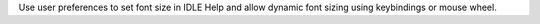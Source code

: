 Use user preferences to set font size in IDLE Help and allow dynamic font
sizing using keybindings or mouse wheel.
